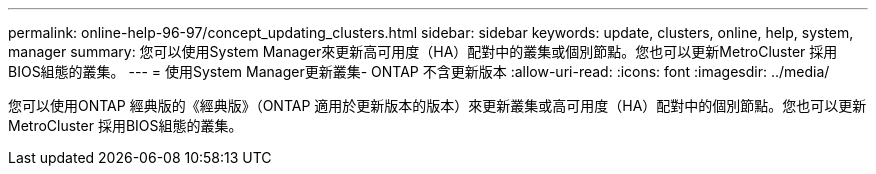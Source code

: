---
permalink: online-help-96-97/concept_updating_clusters.html 
sidebar: sidebar 
keywords: update, clusters, online, help, system, manager 
summary: 您可以使用System Manager來更新高可用度（HA）配對中的叢集或個別節點。您也可以更新MetroCluster 採用BIOS組態的叢集。 
---
= 使用System Manager更新叢集- ONTAP 不含更新版本
:allow-uri-read: 
:icons: font
:imagesdir: ../media/


[role="lead"]
您可以使用ONTAP 經典版的《經典版》（ONTAP 適用於更新版本的版本）來更新叢集或高可用度（HA）配對中的個別節點。您也可以更新MetroCluster 採用BIOS組態的叢集。
